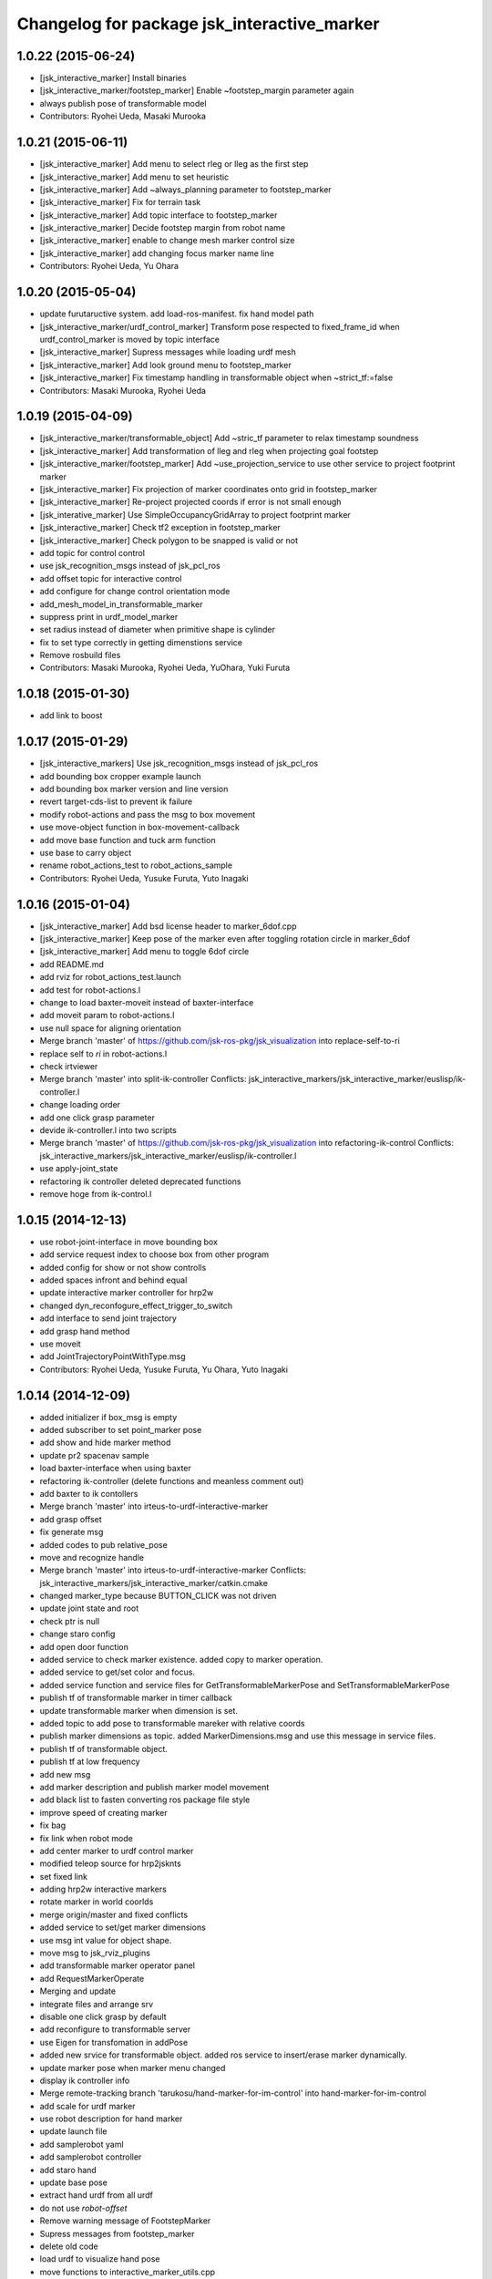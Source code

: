 ^^^^^^^^^^^^^^^^^^^^^^^^^^^^^^^^^^^^^^^^^^^^
Changelog for package jsk_interactive_marker
^^^^^^^^^^^^^^^^^^^^^^^^^^^^^^^^^^^^^^^^^^^^

1.0.22 (2015-06-24)
-------------------
* [jsk_interactive_marker] Install binaries
* [jsk_interactive_marker/footstep_marker] Enable ~footstep_margin parameter again
* always publish pose of transformable model
* Contributors: Ryohei Ueda, Masaki Murooka

1.0.21 (2015-06-11)
-------------------
* [jsk_interactive_marker] Add menu to select rleg or lleg as the first step
* [jsk_interactive_marker] Add menu to set heuristic
* [jsk_interactive_marker] Add ~always_planning parameter to footstep_marker
* [jsk_interactive_marker] Fix for terrain task
* [jsk_interactive_marker] Add topic interface to footstep_marker
* [jsk_interactive_marker] Decide footstep margin from robot name
* [jsk_interactive_marker] enable to change mesh marker control size
* [jsk_interactive_marker] add changing focus marker name line
* Contributors: Ryohei Ueda, Yu Ohara

1.0.20 (2015-05-04)
-------------------
* update furutaructive system. add load-ros-manifest. fix hand model path
* [jsk_interactive_marker/urdf_control_marker] Transform pose respected to fixed_frame_id
  when urdf_control_marker is moved by topic interface
* [jsk_interactive_marker] Supress messages while loading urdf mesh
* [jsk_interactive_marker] Add look ground menu to footstep_marker
* [jsk_interactive_marker] Fix timestamp handling in transformable object when ~strict_tf:=false
* Contributors: Masaki Murooka, Ryohei Ueda

1.0.19 (2015-04-09)
-------------------
* [jsk_interactive_marker/transformable_object] Add ~stric_tf parameter to
  relax timestamp soundness
* [jsk_interactive_marker] Add transformation of lleg and rleg when
  projecting goal footstep
* [jsk_interactive_marker/footstep_marker] Add ~use_projection_service to
  use other service to project footprint marker
* [jsk_interactive_marker] Fix projection of marker coordinates onto grid
  in footstep_marker
* [jsk_interactive_marker] Re-project projected coords if error is not
  small enough
* [jsk_interative_marker] Use SimpleOccupancyGridArray to project
  footprint marker
* [jsk_interactive_marker] Check tf2 exception in footstep_marker
* [jsk_interactive_marker] Check polygon to be snapped is valid or not
* add topic for control control
* use jsk_recognition_msgs instead of jsk_pcl_ros
* add offset topic for interactive control
* add configure for change control orientation mode
* add_mesh_model_in_transformable_marker
* suppress print in urdf_model_marker
* set radius instead of diameter when primitive shape is cylinder
* fix to set type correctly in getting dimenstions service
* Remove rosbuild files
* Contributors: Masaki Murooka, Ryohei Ueda, YuOhara, Yuki Furuta

1.0.18 (2015-01-30)
-------------------
* add link to boost

1.0.17 (2015-01-29)
-------------------
* [jsk_interactive_markers] Use jsk_recognition_msgs instead of jsk_pcl_ros
* add bounding box cropper example launch
* add bounding box marker version and line version
* revert target-cds-list to prevent ik failure
* modify robot-actions and pass the msg to box movement
* use move-object function in box-movement-callback
* add move base function and tuck arm function
* use base to carry object
* rename robot_actions_test to robot_actions_sample
* Contributors: Ryohei Ueda, Yusuke Furuta, Yuto Inagaki

1.0.16 (2015-01-04)
-------------------
* [jsk_interactive_marker] Add bsd license header to marker_6dof.cpp
* [jsk_interactive_marker] Keep pose of the marker even after toggling
  rotation circle in marker_6dof
* [jsk_interactive_marker] Add menu to toggle 6dof circle
* add README.md
* add rviz for robot_actions_test.launch
* add test for robot-actions.l
* change to load baxter-moveit instead of baxter-interface
* add moveit param to robot-actions.l
* use null space for aligning orientation
* Merge branch 'master' of https://github.com/jsk-ros-pkg/jsk_visualization into replace-self-to-ri
* replace self to *ri* in robot-actions.l
* check irtviewer
* Merge branch 'master' into split-ik-controller
  Conflicts:
  jsk_interactive_markers/jsk_interactive_marker/euslisp/ik-controller.l
* change loading order
* add one click grasp parameter
* devide ik-controller.l into two scripts
* Merge branch 'master' of https://github.com/jsk-ros-pkg/jsk_visualization into refactoring-ik-control
  Conflicts:
  jsk_interactive_markers/jsk_interactive_marker/euslisp/ik-controller.l
* use apply-joint_state
* refactoring ik controller deleted deprecated functions
* remove hoge from ik-control.l

1.0.15 (2014-12-13)
-------------------
* use robot-joint-interface in move bounding box
* add service request index to choose box from other program
* added config for show or not show controlls
* added spaces infront and behind equal
* update interactive marker controller for hrp2w
* changed dyn_reconfogure_effect_trigger_to_switch
* add interface to send joint trajectory
* add grasp hand method
* use moveit
* add JointTrajectoryPointWithType.msg
* Contributors: Ryohei Ueda, Yusuke Furuta, Yu Ohara, Yuto Inagaki

1.0.14 (2014-12-09)
-------------------
* added initializer if box_msg is empty
* added subscriber to set point_marker pose
* add show and hide marker method
* update pr2 spacenav sample
* load baxter-interface when using baxter
* refactoring ik-controller (delete functions and meanless comment out)
* add baxter to ik contollers
* Merge branch 'master' into irteus-to-urdf-interactive-marker
* add grasp offset
* fix generate msg
* added codes to pub relative_pose
* move and recognize handle
* Merge branch 'master' into irteus-to-urdf-interactive-marker
  Conflicts:
  jsk_interactive_markers/jsk_interactive_marker/catkin.cmake
* changed marker_type because BUTTON_CLICK was not driven
* update joint state and root
* check ptr is null
* change staro config
* add open door function
* added service to check marker existence. added copy to marker operation.
* added service to get/set color and focus.
* added service function and service files for GetTransformableMarkerPose and SetTransformableMarkerPose
* publish tf of transformable marker in timer callback
* update transformable marker when dimension is set.
* added topic to add pose to transformable mareker with relative coords
* publish marker dimensions as topic. added MarkerDimensions.msg and use this message in service files.
* publish tf of transformable object.
* publish tf at low frequency
* add new msg
* add marker description and publish marker model movement
* add black list to fasten converting ros package file style
* improve speed of creating marker
* fix bag
* fix link when robot mode
* add center marker to urdf control marker
* modified teleop source for hrp2jsknts
* set fixed link
* adding hrp2w interactive markers
* rotate marker in world coorlds
* merge origin/master and fixed conflicts
* added service to set/get marker dimensions
* use msg int value for object shape.
* move msg to jsk_rviz_plugins
* add transformable marker operator panel
* add RequestMarkerOperate
* Merging and update
* integrate files and arrange srv
* disable one click grasp by default
* add reconfigure to transformable server
* use Eigen for transfomation in addPose
* added new srvice for transformable object. added ros service to insert/erase marker dynamically.
* update marker pose when marker menu changed
* display ik controller info
* Merge remote-tracking branch 'tarukosu/hand-marker-for-im-control' into hand-marker-for-im-control
* add scale for urdf marker
* use robot description for hand marker
* update launch file
* add samplerobot yaml
* add samplerobot controller
* add staro hand
* update base pose
* extract hand urdf from all urdf
* do not use *robot-offset*
* Remove warning message of FootstepMarker
* Supress messages from footstep_marker
* delete old code
* load urdf to visualize hand pose
* move functions to interactive_marker_utils.cpp
* add hand marker for hrp2
* tiny debug to avoid compilation warning
* Contributors: Hiroaki Yaguchi, Kei Okada, Yuto Inagaki, Ryohei Ueda, Masaki Murooka, Eisoku Kuroiwa, Yusuke Furuta, Yu Ohara

1.0.13 (2014-10-10)
-------------------
* add tabletop launch file
* Solve inverse kinematics with use-torso t
* do not use ik server for pr2
* add staro interactive marker
* add staro launch file
* add parameter to set menu
* add staro
* add arm ik and torso ik
* set frame id
* check having legs
* interactive marker control for hrp2
* add dependency on jsk_rviz_plugins
* Speed up grasp-pose movement
* add parameter
* rename launch file
* publish first handle pose
* add callback to grasp object
* subscribe initial handle pose
* add bounding box marker name and remove description
* refactor launch file
* do not use old ik-server-function
* move to jsk_interactive_marker and modify spacenav rotate
  add GetPose.srv
* Does not set the name of interactive marker for bounding box, because
  the name is too annoying
* update urdf model with topic
* add launch file to make bounding box interactive marker
* Contributors: Ryohei Ueda, Eisoku Kuroiwa, Yusuke Furuta, Yuto Inagaki

1.0.12 (2014-09-23)
-------------------
* Generate srv files on catkin
* Contributors: Ryohei Ueda

1.0.11 (2014-09-22)
-------------------
* jsk_interactive_marker does not depend on geometry
* Contributors: Ryohei Ueda

1.0.10 (2014-09-13)
-------------------
* add new executable to control CameraInfo with interactive marker
* Contributors: Ryohei Ueda

1.0.9 (2014-09-07)
------------------
* add ${PROJECT_NAME}_gencfg to all depends
* Contributors: Kei Okada

1.0.8 (2014-09-04)
------------------
* control marker with topic
* reset hand pose
* update catkin.cmake for urdf_control_marker
* root control marker for urdf marker
* rename config file
* use jsk_topic_tools::TimeAccumulator instead of jsk_pcl_ros::TimeAccumulator
* add include for catkin
* Contributors: Ryohei Ueda, Yusuke Furuta

1.0.7 (2014-08-06)
------------------
* add new program: pointcloud_cropper to crop pointcloud with interactive marker
* add config file for interactive point cloud
* update launch for pr2 gripper
* receive handle pose and publish it
* pick and place sample eus
* add reset root pose functions
* add reset marker callback
* rm empty line
* revert README.txt
* move .rviz.default to .rviz when making
* rename .rviz to .rviz.default
* use Eigen::Vector3f in footstep_marker because of the change of the api
  of jsk_pcl_ros
* depends on ${catkin_EXPORTED_TARGETS} to wait for message generation
* update footstep_marker to publish snapped pose to the planes
* support resuming the previous footstep on footstep_marker
* toggle 6dof marker via menu of footstep_marker
* toggle visualization of 6dof marker of footstep_marker via ~show_6dof_control parameter
* publish hand marker pose
* publish selected marker index
* snap the goal direction to the planes even with joy stick command
* do not use deprecated functions to convert tf and kdl instances to avoid
  compilation warning
* add 'Cancel Walk' menu to footstep marker
* Initialize the position of the marker to the frame if ~initial_reference_frame is specified
* register planDoneCB to the sendGoal function to the planner in footstep_marker
* asynchronously get the result of the footstep planning in footstep_marker
* add interactive_point_cloud.h
* add bounding box
* change paramater with dynamic reconfigure
* publish marker pose
* add interactive point cloud
* Contributors: Ryohei Ueda, Yusuke Furuta

1.0.6 (2014-07-14)
------------------
* add grasp method
* publish root pose when clicked
* launch file for pr2 gripper marker
* display multi marker
* add PR2 gripper xacro and setting file
* set initial joint state
* add class to set urdf marker config
* Contributors: Yusuke Furuta

1.0.5 (2014-06-29)
------------------
* add param to designate tf origin
* add new menu to call "estimate occlusion"
* skip planning until release the marker
* automatically snap the footstep marker to the plane if ~use_plane_snap
  is set to true
* publish the selected bounding box as BondingBoxArray for visualization
* publish the selected box as well as the index of the box
* add dummy camera launch file
* Contributors: Ryohei Ueda, Yusuke Furuta, Masaki Murooka

1.0.4 (2014-05-31)
------------------
* jsk_interactive_marker: fix for rosbuild, add mk/rosbuild to package.xml
* add "execute the plan" and "force to replan" mouse menu to footstep_marker
* add bounding_box_marker to select jsk_pcl_ros/BoundingBoxArray
* Contributors: Ryohei Ueda, Kei Okada

1.0.3 (2014-05-22)
------------------
* update depreceted functions
* add depend to roslib roscpp for ros::package

1.0.2 (2014-05-21)
------------------
* add interactive_markers and urdf

1.0.1 (2014-05-20)
------------------
* use geometry package to install orocos_kdl, since orocos_kdl is not installed via rosdep https://github.com/ros/rosdistro/pull/4336
* Contributors: Kei Okada

1.0.0 (2014-05-17)
------------------

0.0.3 (2014-05-15)
------------------

0.0.2 (2014-05-15)
------------------
* compile executables after message generation
* wait for service before making service client
* remove dependency on hrpsys_gazebo_atlas when using pr2
* Merge branch 'master' of https://github.com/jsk-ros-pkg/jsk_visualization into service-persistent-true
* use rotation-axis in inverse-kinematics
* set persistent true in dynamic_tf_publisher_client
* delete code using robot_state_publisher
* delete move_base_marker
* add jsk_pcl_ros message dependency
* change the location of catkin_package and generate_messages
* change marker frame id to /map
* Add method to set marker root link to robot root link
* Not use joint_state_publisher but use dynamic_tf_publisher when making
  robot marker
* add method to publish base pose
* add an interface to call footstep_controller from other programs to footstep_marker
* support foot offset parameters for initial feet placements
* use tf_conversions and eigen_conversions to convert tf::Transform to geometry_msgs::Pose
* use tf::Transform to store offset information
* implement readPoseParam
  a function to read geometry_msgs/Pose from a rosparameter
* add gitignore to jsk_interactive_marker
* add move base marker sample
* add controller to move base
* use tf_prefix instead of model name
* divide ik-controller.l into class and make instance
* use yaml for move base marker
* use `'tf_prefix_' instead of 'model_name_ + /'`
* `#7 <https://github.com/jsk-ros-pkg/jsk_visualization/issues/7>`_: fix typo of jsk_interactive_marker of manifest.xml
* `#7 <https://github.com/jsk-ros-pkg/jsk_visualization/issues/7>`_: reverted depend tags in manifest.xml of jsk_interactive_markers
* `#7 <https://github.com/jsk-ros-pkg/jsk_visualization/issues/7>`_: add actionlib dependency to jsk_interactive_marker
* `#7 <https://github.com/jsk-ros-pkg/jsk_visualization/issues/7>`_: fix catkin cmake syntax: CATKIN-DEPENDS -> CATKIN_DEPENDS
* `#7 <https://github.com/jsk-ros-pkg/jsk_visualization/issues/7>`_: fix description of jsk_interactive_marker/manifest.xml
* use rosdep name for rviz and actionlib_msgs
* add urdf marker in order to move base link
* add method to get joint state from robot
* update footstep_marker in order to reset iniital pose
* not use ik-server
* trying to deal with new ik server
* fixing urdf_model_marker to link urdf_model_maker_main.cpp
* divide urdf_model_marker into class definition and main function
* fixing the position of the frame id
* use interactive_marker_helpers
* initialize feet position correctly
* add hand frame slot in ik-controller
* delete ros warining and make faster
* modify pass to pr2 ik server
* adding marker to visualize initial state
* adding method to estimate initial state of footstep from frame_id
* catkinize jsk_interactive_marker for hydro
* use joint state publisher when using pr2
* add mesh file path in linkMarkerMap
* fix bag in method to find ros package path from full path
* add method to move root link
* add ik controller and launch file
* update urdf model markers testfile
* adding marker_6dof, which is controllable via rostopic and rviz
* add launch file to controll robot with interactive marker
* add base_frame parameter in point_cloud_marker
* supporting z-direction
* calling SnapIt from outer program
* enable footstep planner in sample
* support to disable planner calling from footstep_marker
* add use_visible_color parameter to change color
* adding interactive marker for footstep planning
* adding footstep interactive marker
* set Use Link as Arm by default
* rotate hand in local coordinates
* add src to convert .world to .yaml
* rename Don't allow rotation / allow rotation, use 6D / 3D, 3D (positon) as default
* add subscriber to toggle rotation axis
* add subscriber to toggle start ik
* add center sphere marker to control position
* change door marker size
* show footsteps each 2
* remenmber previous door position
* fix previous step button
* supporting showing footstep list
* set foot step by rosparam
* update
* change resolution of knob color
* change control size to max size of box
* add color knob
* get scale from urdf
* clean up code and write dummy 0 joint-angle to Joint::PRISMATIC
* add wall in door_foot.cpp
* change foot position when open door
* use robot description in atlas-real
* add sphere and box marker in urdf model marker
* add sphere and box marker in urdf model marker
* be quiet
* updating rviz
* add look at menu and message
* add marker to visualize door and foot
* fix foot position of triangle
* add move it exec cancel button
* update defaultset
* fix bag of urdf_model_marker
* add Triangle Marker to visualize foot position
* add Touch It msg
* adding clear function for external program
* changing default value
* not publish joint state all time
* adding some external control
* updating for external programs
* untabify
* add change marker size menu
* stop ik by default
* fix bag and reset marker id when clear button is pressed
* add IM to get designated Point Cloud
* add menu to select using ik server
* reset when marker was reset
* fix to use joint_state_publisher and robot_state_publisher
* add joint_state_publisher.py
* add use_dynamic_tf to disable dynamic tf
* change marker size of urdf marker
* publishJointState on resetMarkerCB
* add special pose (fg manip pose)
* we can show and hide interactive marker
* add .rviz  for interactive_marker
* change frame-id from odom to map
* modify caliculation of tf from odom to marker
* add menu to cancel planned motion
* add visualizaion mode to visualize IK
* we can select Arm Ik , Torso Ik or Fullbody Ik
* add registration mode in urdf_model_marker
* added marker_array for viewing collision lines in rviz
* add .rviz for atlas_joint_marker
* Use package:// instead of file:// to designate mesh file name
* use jsk urdf model for atlas
* add launch file for moving joints for atlas
* update README.txt
* display parent link marker when fixed joint clicked
* add joint limit in joint robot marker
* add Function to set 1 Joint Angle
* reset robot marker to real robot
* add patch file for atlas.urdf to use RobotIM
* add Move Robot Joint Marker
* add cylinder marker when joint dont include mesh
* add yaml for Fridge model in 73b2
* add msg to designate marker movement
* attach Grasp Point to Model Marker
* change display of move marker when clicking
* use configuration yaml file to set models
* get full path of gazebo model
* set Move Marker based on Joint axis
* add dependancy on dynamic_tf_publisher
* making interactive marker based on urdf model
* add finger interactive marker
* add menu to change whether robot use torso
* add Marker Type in msgs
* add hand shape interactive marker
* add interactive operation sample of eus simulator
* add head marker and change msg
* add jsk_interactive_markers/ by yusuke furuta
* Contributors: Youhei Kakiuchi, Kei Okada, Shintaro Noda, Masaki Murooka, Ryohei Ueda, Yusuke Furuta
